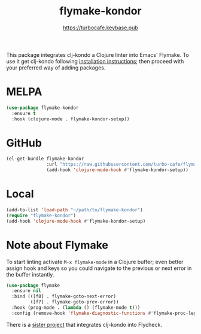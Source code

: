 # -*- mode:org; ispell-dictionary:"en_GB"  -*-
#+TITLE: flymake-kondor
#+AUTHOR: https://turbocafe.keybase.pub

This package integrates clj-kondo a Clojure linter into Emacs' Flymake. To use
it get clj-kondo following [[https://github.com/borkdude/clj-kondo/blob/master/doc/install.md][installation instructions]]; then proceed with your
preferred way of adding packages.

* MELPA

#+BEGIN_SRC emacs-lisp
(use-package flymake-kondor
  :ensure t
  :hook (clojure-mode . flymake-kondor-setup))
#+END_SRC

* GitHub

#+BEGIN_SRC emacs-lisp
(el-get-bundle flymake-kondor
               :url "https://raw.githubusercontent.com/turbo-cafe/flymake-kondor/master/flymake-kondor.el"
               (add-hook 'clojure-mode-hook #'flymake-kondor-setup))
#+END_SRC

* Local

#+BEGIN_SRC emacs-lisp
(add-to-list 'load-path "~/path/to/flymake-kondor")
(require "flymake-kondor")
(add-hook 'clojure-mode-hook #'flymake-kondor-setup)
#+END_SRC

* Note about Flymake

To start linting activate =M-x flymake-mode= in a Clojure buffer; even better
assign hook and keys so you could navigate to the previous or next error in the
buffer instantly.

#+BEGIN_SRC emacs-lisp
(use-package flymake
  :ensure nil
  :bind (([f8] . flymake-goto-next-error)
         ([f7] . flymake-goto-prev-error))
  :hook (prog-mode . (lambda () (flymake-mode t)))
  :config (remove-hook 'flymake-diagnostic-functions #'flymake-proc-legacy-flymake))
#+END_SRC

There is a [[https://github.com/borkdude/flycheck-clj-kondo][sister project]] that integrates clj-kondo into Flycheck.

